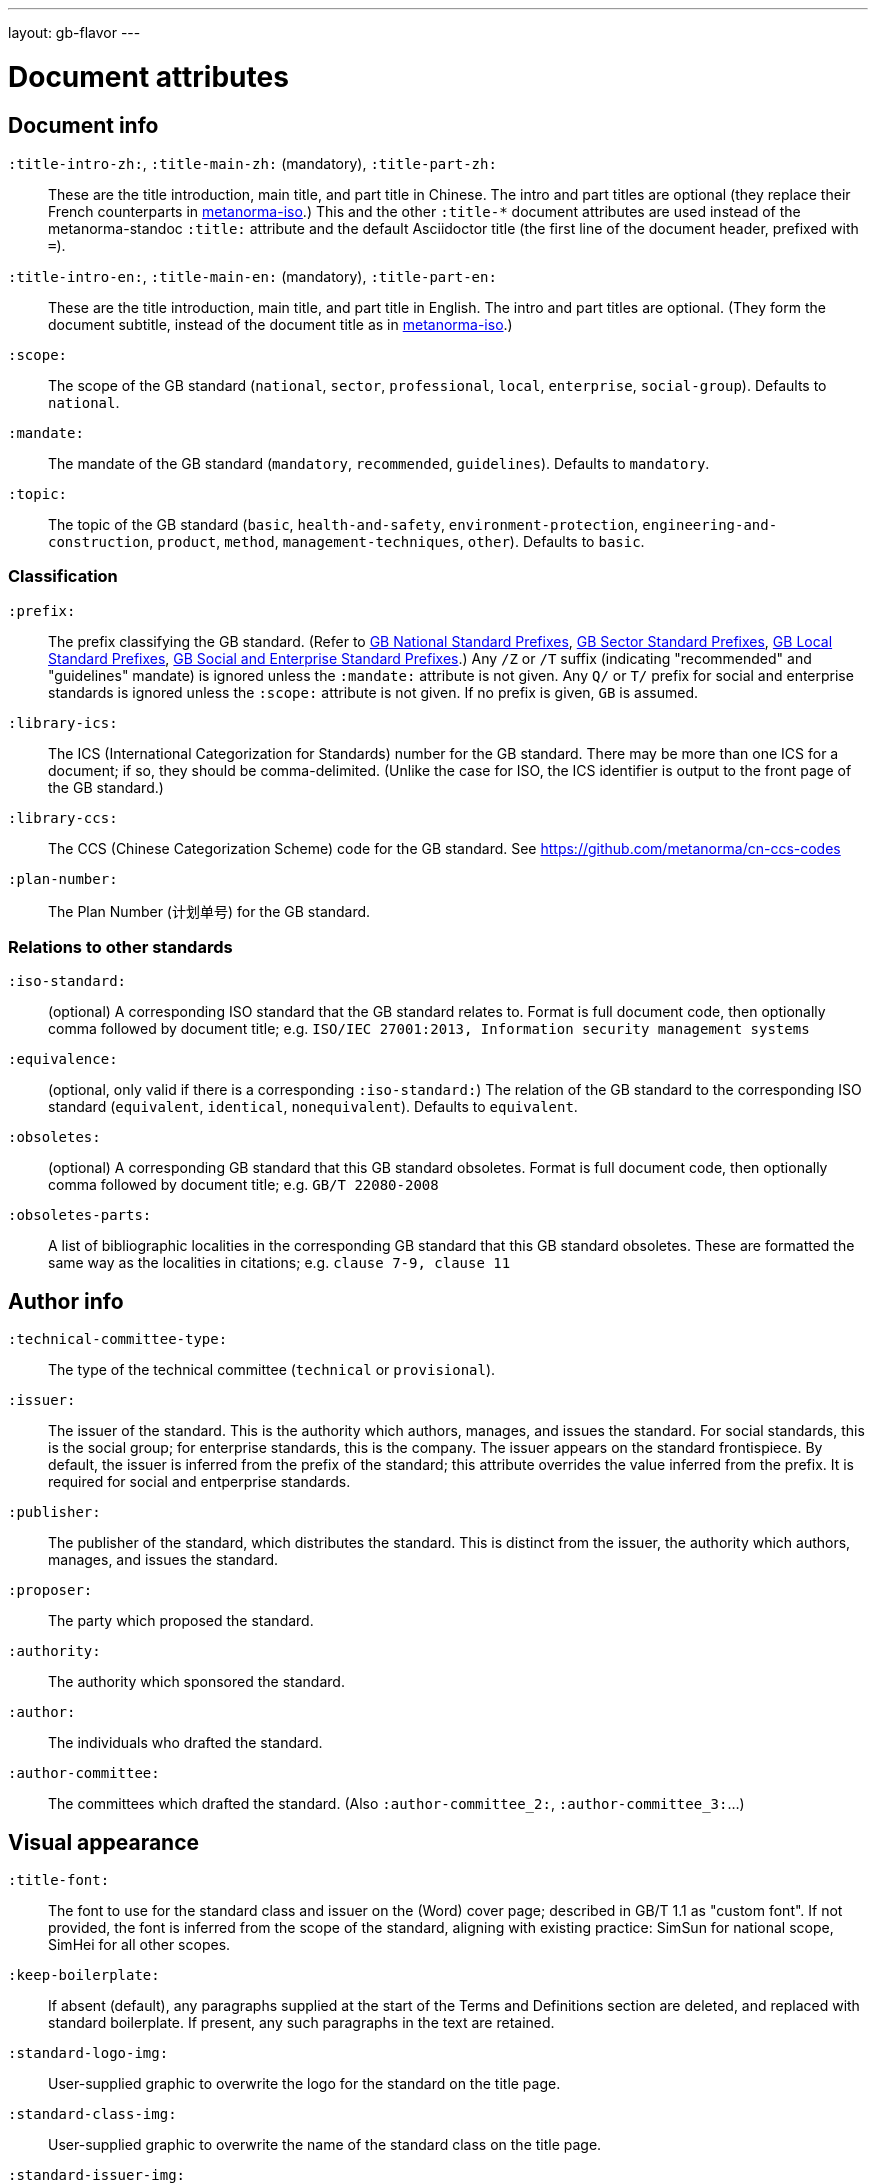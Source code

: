 ---
layout: gb-flavor
---

= Document attributes

== Document info

`:title-intro-zh:`, `:title-main-zh:` (mandatory), `:title-part-zh:`::
These are the title introduction, main title, and part title in Chinese.
The intro and part titles are optional
(they replace their French counterparts in
https://github.com/metanorma/metanorma-iso[metanorma-iso].)
This and the other `:title-*` document attributes are used instead
of the metanorma-standoc `:title:` attribute and the default Asciidoctor title
(the first line of the document header, prefixed with `=`).

`:title-intro-en:`, `:title-main-en:` (mandatory), `:title-part-en:`::
These are the title introduction, main title, and part title in English.
The intro and part titles are optional.
(They form the document subtitle, instead of the document title as in
https://github.com/metanorma/metanorma-iso[metanorma-iso].)

`:scope:`::
The scope of the GB standard (`national`, `sector`, `professional`, `local`,
`enterprise`, `social-group`). Defaults to `national`.

`:mandate:`::
The mandate of the GB standard (`mandatory`, `recommended`, `guidelines`).
Defaults to `mandatory`.

`:topic:`::
The topic of the GB standard (`basic`, `health-and-safety`, `environment-protection`, `engineering-and-construction`, `product`, `method`, `management-techniques`, `other`). Defaults to `basic`.

=== Classification

`:prefix:`::
The prefix classifying the GB standard.
(Refer to
https://github.com/metanorma/metanorma-model-gb/blob/master/models/gb-standard-national-prefix.adoc[GB National Standard Prefixes],
https://github.com/metanorma/metanorma-model-gb/blob/master/models/gb-standard-sector-prefix.adoc[GB Sector Standard Prefixes],
https://github.com/metanorma/metanorma-model-gb/blob/master/models/gb-standard-local-prefix.adoc[GB Local Standard Prefixes],
https://github.com/metanorma/metanorma-gb/issues/54[GB Social and Enterprise Standard Prefixes].)
Any `/Z` or `/T` suffix (indicating "recommended" and "guidelines" mandate) is 
ignored unless the `:mandate:` attribute is not given. Any `Q/` or `T/` prefix for social and enterprise
standards is ignored unless the `:scope:` attribute is not given.
If no prefix is given, `GB` is assumed.

`:library-ics:`::
The ICS (International Categorization for Standards) number for the GB standard. There may be more than one ICS for a document; if so, they should be comma-delimited. (Unlike the case for ISO, the ICS identifier is output to the front page of the GB standard.)

`:library-ccs:`::
The CCS (Chinese Categorization Scheme) code for the GB standard. See https://github.com/metanorma/cn-ccs-codes

`:plan-number:`::
The Plan Number (计划单号) for the GB standard.

=== Relations to other standards

`:iso-standard:`::
(optional) A corresponding ISO standard that the GB standard relates to. Format
is full document code, then optionally comma followed by document title;
e.g. `ISO/IEC 27001:2013, Information security management systems`

`:equivalence:`::
(optional, only valid if there is a corresponding `:iso-standard:`)
The relation of the GB standard to the corresponding ISO standard
(`equivalent`, `identical`, `nonequivalent`). Defaults to `equivalent`.

`:obsoletes:`::
(optional)
A corresponding GB standard that this GB standard obsoletes. Format is full
document code, then optionally comma followed by document title;
e.g. `GB/T 22080-2008`

`:obsoletes-parts:`::
A list of bibliographic localities in the corresponding GB standard that this
GB standard obsoletes. These are formatted the same way as the localities in
citations; e.g. `clause 7-9, clause 11`

== Author info

`:technical-committee-type:`::
The type of the technical committee (`technical` or `provisional`).

`:issuer:`::
The issuer of the standard. This is the authority which authors, manages, and issues the standard. For social standards, this is the social group; for enterprise standards, this is the company. The issuer appears on the standard frontispiece. By default, the issuer is inferred from the prefix of the standard; this attribute overrides the value inferred from the prefix. It is required for social and entperprise standards.

`:publisher:`::
The publisher of the standard, which distributes the standard. This is distinct from the issuer, the authority which authors, manages, and issues the standard.

`:proposer:`::
The party which proposed the standard.

`:authority:`::
The authority which sponsored the standard.

`:author:`::
The individuals who drafted the standard.

`:author-committee:`::
The committees which drafted the standard. (Also `:author-committee_2:`, `:author-committee_3:`...)

== Visual appearance

`:title-font:`::
The font to use for the standard class and issuer on the (Word) cover page; described in GB/T 1.1 as 
"custom font". If not provided, the font is inferred from the scope of the standard, aligning
with existing practice: SimSun for national scope, SimHei for all other scopes.

`:keep-boilerplate:`::
If absent (default), any paragraphs supplied at the start of the Terms and Definitions
section are deleted, and replaced with standard boilerplate. If present, any such
paragraphs in the text are retained.

`:standard-logo-img:`::
User-supplied graphic to overwrite the logo for the standard on the title page.

`:standard-class-img:`::
User-supplied graphic to overwrite the name of the standard class on the title page.

`:standard-issuer-img:`::
User-supplied graphic to overwrite the name of the standard issuer on the title page.
